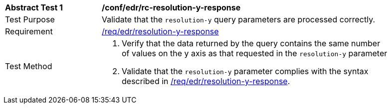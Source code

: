 [[ats_collections_rc-resolution-y-response]]
[width="90%",cols="2,6a"]
|===
^|*Abstract Test {counter:ats-id}* |*/conf/edr/rc-resolution-y-response*
^|Test Purpose |Validate that the `resolution-y` query parameters are processed correctly.
^|Requirement |<<req_collections_rc-resolution-y-response,/req/edr/resolution-y-response>>
^|Test Method |. Verify that the data returned by the query contains the same number of values on the y axis as that requested in the `resolution-y` parameter
. Validate that the `resolution-y` parameter complies with the syntax described in <<req_collections_rc-resolution-y-response,/req/edr/resolution-y-response>>.
|===
